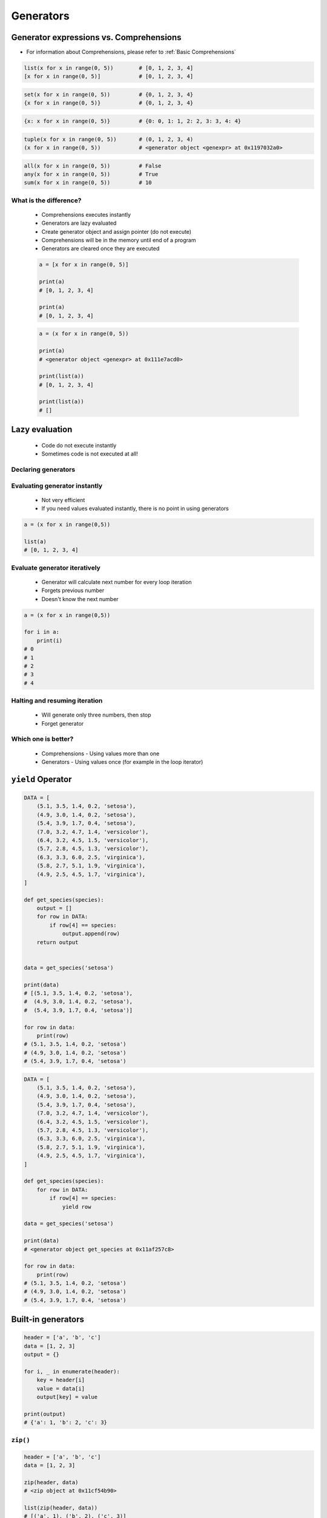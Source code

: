 .. _Generators:

**********
Generators
**********


Generator expressions vs. Comprehensions
========================================
* For information about Comprehensions, please refer to :ref:`Basic Comprehensions`

.. code-block:: python

    list(x for x in range(0, 5))        # [0, 1, 2, 3, 4]
    [x for x in range(0, 5)]            # [0, 1, 2, 3, 4]

.. code-block:: python

    set(x for x in range(0, 5))         # {0, 1, 2, 3, 4}
    {x for x in range(0, 5)}            # {0, 1, 2, 3, 4}

.. code-block:: python

    {x: x for x in range(0, 5)}         # {0: 0, 1: 1, 2: 2, 3: 3, 4: 4}

.. code-block:: python

    tuple(x for x in range(0, 5))       # (0, 1, 2, 3, 4)
    (x for x in range(0, 5))            # <generator object <genexpr> at 0x1197032a0>

.. code-block:: python

    all(x for x in range(0, 5))         # False
    any(x for x in range(0, 5))         # True
    sum(x for x in range(0, 5))         # 10

What is the difference?
-----------------------
.. highlights::
    * Comprehensions executes instantly
    * Generators are lazy evaluated
    * Create generator object and assign pointer (do not execute)
    * Comprehensions will be in the memory until end of a program
    * Generators are cleared once they are executed

    .. code-block:: python

        a = [x for x in range(0, 5)]

        print(a)
        # [0, 1, 2, 3, 4]

        print(a)
        # [0, 1, 2, 3, 4]

    .. code-block:: python

        a = (x for x in range(0, 5))

        print(a)
        # <generator object <genexpr> at 0x111e7acd0>

        print(list(a))
        # [0, 1, 2, 3, 4]

        print(list(a))
        # []


Lazy evaluation
===============
.. highlights::
    * Code do not execute instantly
    * Sometimes code is not executed at all!

Declaring generators
--------------------
.. code-block:: python
    :caption: This will not generate any numbers!

    a = (x for x in range(0,5))
    b = (x for x in range(0,5))
    c = (x for x in range(0,5))

.. code-block:: python
    :caption: This will only create generator expression, but not evaluate it!

    a = (x for x in range(0,5))

    print(a)
    # <generator object <genexpr> at 0x11cb45950>

Evaluating generator instantly
------------------------------
.. highlights::
    * Not very efficient
    * If you need values evaluated instantly, there is no point in using generators

.. code-block:: python

    a = (x for x in range(0,5))

    list(a)
    # [0, 1, 2, 3, 4]

Evaluate generator iteratively
------------------------------
.. highlights::
    * Generator will calculate next number for every loop iteration
    * Forgets previous number
    * Doesn't know the next number

.. code-block:: python

    a = (x for x in range(0,5))

    for i in a:
        print(i)
    # 0
    # 1
    # 2
    # 3
    # 4

Halting and resuming iteration
------------------------------
.. highlights::
    * Will generate only three numbers, then stop
    * Forget generator

.. code-block:: python
    :caption: Comprehension will generate a sequence instantly, and iterate over it. It will be in the memory until end of a program

    numbers = [x for x in range(0, 10)]

    for x in numbers:
       print(x)
       if x == 3:
           break
    # 0
    # 1
    # 2
    # 3

    for x in numbers:
       print(x)
       if x == 6:
           break
    # 0
    # 1
    # 2
    # 3
    # 4
    # 5
    # 6

    list(numbers)
    # [0, 1, 2, 3, 4, 5, 6, 7, 8, 9]

    list(numbers)
    # [0, 1, 2, 3, 4, 5, 6, 7, 8, 9]

.. code-block:: python
    :caption: Generator with generate numbers as it goes in the process

    numbers = (x for x in range(0, 10))

    for x in numbers:
       print(x)
       if x == 3:
           break
    # 0
    # 1
    # 2
    # 3

    for x in numbers:
       print(x)
       if x == 6:
           break
    # 4
    # 5
    # 6

    list(numbers)
    # [7, 8, 9]

    list(numbers)
    # []

Which one is better?
--------------------
.. highlights::
    * Comprehensions - Using values more than one
    * Generators - Using values once (for example in the loop iterator)


``yield`` Operator
==================
.. code-block:: python

    DATA = [
        (5.1, 3.5, 1.4, 0.2, 'setosa'),
        (4.9, 3.0, 1.4, 0.2, 'setosa'),
        (5.4, 3.9, 1.7, 0.4, 'setosa'),
        (7.0, 3.2, 4.7, 1.4, 'versicolor'),
        (6.4, 3.2, 4.5, 1.5, 'versicolor'),
        (5.7, 2.8, 4.5, 1.3, 'versicolor'),
        (6.3, 3.3, 6.0, 2.5, 'virginica'),
        (5.8, 2.7, 5.1, 1.9, 'virginica'),
        (4.9, 2.5, 4.5, 1.7, 'virginica'),
    ]

    def get_species(species):
        output = []
        for row in DATA:
            if row[4] == species:
                output.append(row)
        return output


    data = get_species('setosa')

    print(data)
    # [(5.1, 3.5, 1.4, 0.2, 'setosa'),
    #  (4.9, 3.0, 1.4, 0.2, 'setosa'),
    #  (5.4, 3.9, 1.7, 0.4, 'setosa')]

    for row in data:
        print(row)
    # (5.1, 3.5, 1.4, 0.2, 'setosa')
    # (4.9, 3.0, 1.4, 0.2, 'setosa')
    # (5.4, 3.9, 1.7, 0.4, 'setosa')

.. code-block:: python

    DATA = [
        (5.1, 3.5, 1.4, 0.2, 'setosa'),
        (4.9, 3.0, 1.4, 0.2, 'setosa'),
        (5.4, 3.9, 1.7, 0.4, 'setosa'),
        (7.0, 3.2, 4.7, 1.4, 'versicolor'),
        (6.4, 3.2, 4.5, 1.5, 'versicolor'),
        (5.7, 2.8, 4.5, 1.3, 'versicolor'),
        (6.3, 3.3, 6.0, 2.5, 'virginica'),
        (5.8, 2.7, 5.1, 1.9, 'virginica'),
        (4.9, 2.5, 4.5, 1.7, 'virginica'),
    ]

    def get_species(species):
        for row in DATA:
            if row[4] == species:
                yield row

    data = get_species('setosa')

    print(data)
    # <generator object get_species at 0x11af257c8>

    for row in data:
        print(row)
    # (5.1, 3.5, 1.4, 0.2, 'setosa')
    # (4.9, 3.0, 1.4, 0.2, 'setosa')
    # (5.4, 3.9, 1.7, 0.4, 'setosa')


Built-in generators
===================
.. code-block:: python

    header = ['a', 'b', 'c']
    data = [1, 2, 3]
    output = {}

    for i, _ in enumerate(header):
        key = header[i]
        value = data[i]
        output[key] = value

    print(output)
    # {'a': 1, 'b': 2, 'c': 3}

``zip()``
---------
.. code-block:: python

    header = ['a', 'b', 'c']
    data = [1, 2, 3]

    zip(header, data)
    # <zip object at 0x11cf54b90>

    list(zip(header, data))
    # [('a', 1), ('b', 2), ('c', 3)]

    dict(zip(header, data))
    # {'a': 1, 'b': 2, 'c': 3}

    tuple(zip(header, data))
    # (('a', 1), ('b', 2), ('c', 3))

.. code-block:: python

    header = ['a', 'b', 'c']
    data = [1, 2, 3]
    row = [77,88,99]

    [(k,v,r) for k,v,r in zip(header, data, row)]
    # [('a', 1, 77), ('b', 2, 88), ('c', 3, 99)]

``map()``
---------
.. code-block:: python
    :caption: ``map()`` syntax

    map(<callable>, <sequence>)

.. code-block:: python

    data = [1, 2, 3]

    list(map(float, data))
    # [1.0, 2.0, 3.0]

.. code-block:: python

    map(float, [1, 2, 3])
    # <map object at 0x11d15a190>

    list(map(float, [1, 2, 3]))
    # [1.0, 2.0, 3.0]

    tuple(map(float, [1, 2, 3]))
    # (1.0, 2.0, 3.0)

``filter()``
------------
.. code-block:: python
    :caption: ``filter()`` syntax

    filter(<callable>, <sequence>)

.. code-block:: python
    :caption: Show only even numbers

    list(filter(lambda x: not x%2, data))
    # [2, 4, 6]

.. code-block:: python

    data = [1, 2, 3, 4, 5, 6]

    def is_even(x):
        if x % 2 == 0:
            return True
        else:
            return False

    filter(is_even, data)
    # <filter object at 0x11d182990>

    list(filter(is_even, data))
    # [2, 4, 6]

``enumerate()``
---------------
.. code-block:: python
    :caption: ``enumerate()`` syntax

    enumerate(<sequence>)

.. code-block:: python

    header = ['a', 'b', 'c']

    list(enumerate(header))
    # [(0, 'a'), (1, 'b'), (2, 'c')]

    dict(enumerate(header))
    # {0: 'a', 1: 'b', 2: 'c'}


Assignments
===========

Generators vs. Comprehensions - iris
------------------------------------
* Complexity level: medium
* Lines of code to write: 40 lines
* Estimated time of completion: 20 min
* Filename: :download:`solution/generator_iris.py`

:English:
    .. todo:: English translation

:Polish:
    #. Zapisz dane :download:`data/iris.csv` do pliku "generator_iris.csv"
    #. Zaczytaj dane pomijając nagłówek
    #. Napisz funkcję która zwraca wszystkie pomiary dla danego gatunku
    #. Gatunek będzie podawany jako ``str`` do funkcji
    #. Zaimplementuj rozwiązanie wykorzystując zwykłą funkcję
    #. Zaimplementuj rozwiązanie wykorzystując generator i słówko kluczowe ``yield``
    #. Porównaj wyniki jednego i drugiego rozwiązania przez użycie ``sys.getsizeof()``

:The whys and wherefores:
    * Wykorzystanie generatorów
    * Odbieranie danych z lazy evaluation
    * Porównanie wielkości struktur danych
    * Parsowanie pliku
    * Filtrowanie treści w locie

:Hint:
    .. code-block:: python

        fun = function_filter('setosa')
        gen = generator_filter('setosa')

        print('Function', sys.getsizeof(fun))
        print('Generator', sys.getsizeof(gen))

Generators vs. Comprehensions - passwd
--------------------------------------
* Complexity level: medium
* Lines of code to write: 40 lines
* Estimated time of completion: 20 min
* Filename: :download:`solution/generator_passwd.py`

:English:
    .. todo:: English translation

:Polish:
    #. Napisz program, który wczyta plik z danymi wejściowymi (patrz sekcja input)
    #. Przefiltruj linie, tak aby nie zawierały komentarzy (zaczynające się od ``#``) oraz pustych linii
    #. Przefiltruj linie, aby wyciągnąć konta systemowe - użytkowników, którzy mają UID (trzecie pole) mniejsze niż 1000
    #. Zwróć listę loginów użytkowników systemowych
    #. Zaimplementuj rozwiązanie wykorzystując zwykłą funkcję
    #. Zaimplementuj rozwiązanie wykorzystując generator i słówko kluczowe ``yield``
    #. Porównaj wyniki jednego i drugiego rozwiązania przez użycie ``sys.getsizeof()``
    #. Dlaczego różnice są tak niewielkie?
    #. Co się stanie, gdy ilość danych się zwiększy?

:The whys and wherefores:
    * Wykorzystanie generatorów
    * Odbieranie danych z lazy evaluation
    * Porównanie wielkości struktur danych
    * Parsowanie pliku
    * Filtrowanie treści w locie

:Input:
    .. code-block:: text

        ##
        # User Database
        #   - User name
        #   - Encrypted password
        #   - User ID number (UID)
        #   - User's group ID number (GID)
        #   - Full name of the user (GECOS)
        #   - User home directory
        #   - Login shell
        ##

        root:x:0:0:root:/root:/bin/bash
        bin:x:1:1:bin:/bin:/sbin/nologin
        daemon:x:2:2:daemon:/sbin:/sbin/nologin
        adm:x:3:4:adm:/var/adm:/sbin/nologin
        shutdown:x:6:0:shutdown:/sbin:/sbin/shutdown
        halt:x:7:0:halt:/sbin:/sbin/halt
        nobody:x:99:99:Nobody:/:/sbin/nologin
        sshd:x:74:74:Privilege-separated SSH:/var/empty/sshd:/sbin/nologin
        peck:x:1000:1000:Max Peck:/home/peck:/bin/bash
        jimenez:x:1001:1001:José Jiménez:/home/jimenez:/bin/bash
        ivanovic:x:1002:1002:Ivan Иванович:/home/ivanovic:/bin/bash

